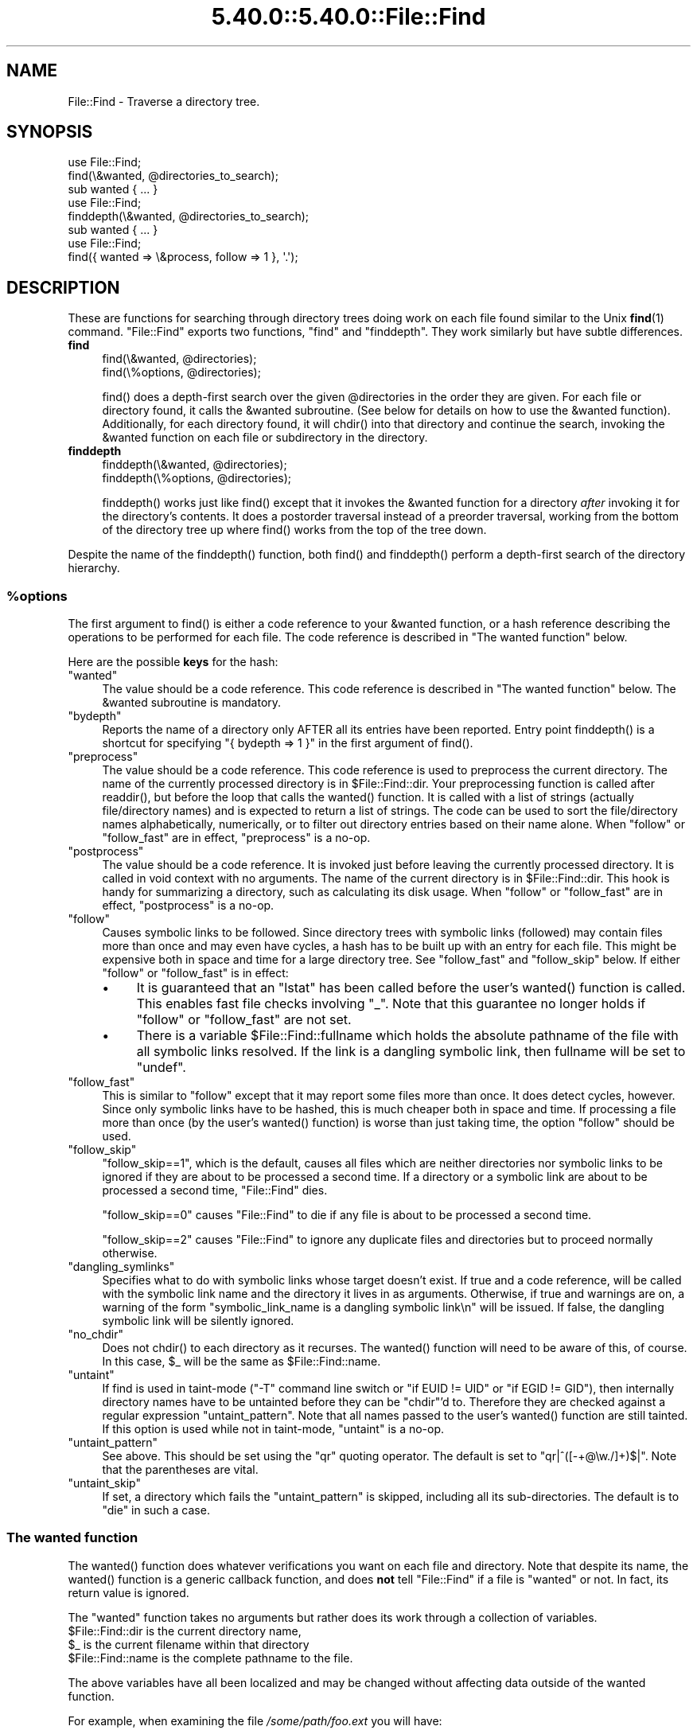 .\" Automatically generated by Pod::Man 5.0102 (Pod::Simple 3.45)
.\"
.\" Standard preamble:
.\" ========================================================================
.de Sp \" Vertical space (when we can't use .PP)
.if t .sp .5v
.if n .sp
..
.de Vb \" Begin verbatim text
.ft CW
.nf
.ne \\$1
..
.de Ve \" End verbatim text
.ft R
.fi
..
.\" \*(C` and \*(C' are quotes in nroff, nothing in troff, for use with C<>.
.ie n \{\
.    ds C` ""
.    ds C' ""
'br\}
.el\{\
.    ds C`
.    ds C'
'br\}
.\"
.\" Escape single quotes in literal strings from groff's Unicode transform.
.ie \n(.g .ds Aq \(aq
.el       .ds Aq '
.\"
.\" If the F register is >0, we'll generate index entries on stderr for
.\" titles (.TH), headers (.SH), subsections (.SS), items (.Ip), and index
.\" entries marked with X<> in POD.  Of course, you'll have to process the
.\" output yourself in some meaningful fashion.
.\"
.\" Avoid warning from groff about undefined register 'F'.
.de IX
..
.nr rF 0
.if \n(.g .if rF .nr rF 1
.if (\n(rF:(\n(.g==0)) \{\
.    if \nF \{\
.        de IX
.        tm Index:\\$1\t\\n%\t"\\$2"
..
.        if !\nF==2 \{\
.            nr % 0
.            nr F 2
.        \}
.    \}
.\}
.rr rF
.\" ========================================================================
.\"
.IX Title "5.40.0::5.40.0::File::Find 3"
.TH 5.40.0::5.40.0::File::Find 3 2024-12-13 "perl v5.40.0" "Perl Programmers Reference Guide"
.\" For nroff, turn off justification.  Always turn off hyphenation; it makes
.\" way too many mistakes in technical documents.
.if n .ad l
.nh
.SH NAME
File::Find \- Traverse a directory tree.
.SH SYNOPSIS
.IX Header "SYNOPSIS"
.Vb 3
\&    use File::Find;
\&    find(\e&wanted, @directories_to_search);
\&    sub wanted { ... }
\&
\&    use File::Find;
\&    finddepth(\e&wanted, @directories_to_search);
\&    sub wanted { ... }
\&
\&    use File::Find;
\&    find({ wanted => \e&process, follow => 1 }, \*(Aq.\*(Aq);
.Ve
.SH DESCRIPTION
.IX Header "DESCRIPTION"
These are functions for searching through directory trees doing work
on each file found similar to the Unix \fBfind\fR\|(1) command.  \f(CW\*(C`File::Find\*(C'\fR
exports two functions, \f(CW\*(C`find\*(C'\fR and \f(CW\*(C`finddepth\*(C'\fR.  They work similarly
but have subtle differences.
.IP \fBfind\fR 4
.IX Item "find"
.Vb 2
\&  find(\e&wanted,  @directories);
\&  find(\e%options, @directories);
.Ve
.Sp
\&\f(CWfind()\fR does a depth-first search over the given \f(CW@directories\fR in
the order they are given.  For each file or directory found, it calls
the \f(CW&wanted\fR subroutine.  (See below for details on how to use the
\&\f(CW&wanted\fR function).  Additionally, for each directory found, it will
\&\f(CWchdir()\fR into that directory and continue the search, invoking the
\&\f(CW&wanted\fR function on each file or subdirectory in the directory.
.IP \fBfinddepth\fR 4
.IX Item "finddepth"
.Vb 2
\&  finddepth(\e&wanted,  @directories);
\&  finddepth(\e%options, @directories);
.Ve
.Sp
\&\f(CWfinddepth()\fR works just like \f(CWfind()\fR except that it invokes the
\&\f(CW&wanted\fR function for a directory \fIafter\fR invoking it for the
directory's contents.  It does a postorder traversal instead of a
preorder traversal, working from the bottom of the directory tree up
where \f(CWfind()\fR works from the top of the tree down.
.PP
Despite the name of the \f(CWfinddepth()\fR function, both \f(CWfind()\fR and
\&\f(CWfinddepth()\fR perform a depth-first search of the directory hierarchy.
.ie n .SS %options
.el .SS \f(CW%options\fP
.IX Subsection "%options"
The first argument to \f(CWfind()\fR is either a code reference to your
\&\f(CW&wanted\fR function, or a hash reference describing the operations
to be performed for each file.  The
code reference is described in "The wanted function" below.
.PP
Here are the possible \fBkeys\fR for the hash:
.ie n .IP """wanted""" 4
.el .IP \f(CWwanted\fR 4
.IX Item "wanted"
The value should be a code reference.  This code reference is
described in "The wanted function" below. The \f(CW&wanted\fR subroutine is
mandatory.
.ie n .IP """bydepth""" 4
.el .IP \f(CWbydepth\fR 4
.IX Item "bydepth"
Reports the name of a directory only AFTER all its entries
have been reported.  Entry point \f(CWfinddepth()\fR is a shortcut for
specifying \f(CW\*(C`{ bydepth => 1 }\*(C'\fR in the first argument of \f(CWfind()\fR.
.ie n .IP """preprocess""" 4
.el .IP \f(CWpreprocess\fR 4
.IX Item "preprocess"
The value should be a code reference. This code reference is used to
preprocess the current directory. The name of the currently processed
directory is in \f(CW$File::Find::dir\fR. Your preprocessing function is
called after \f(CWreaddir()\fR, but before the loop that calls the \f(CWwanted()\fR
function. It is called with a list of strings (actually file/directory
names) and is expected to return a list of strings. The code can be
used to sort the file/directory names alphabetically, numerically,
or to filter out directory entries based on their name alone. When
\&\f(CW\*(C`follow\*(C'\fR or \f(CW\*(C`follow_fast\*(C'\fR are in effect, \f(CW\*(C`preprocess\*(C'\fR is a no-op.
.ie n .IP """postprocess""" 4
.el .IP \f(CWpostprocess\fR 4
.IX Item "postprocess"
The value should be a code reference. It is invoked just before leaving
the currently processed directory. It is called in void context with no
arguments. The name of the current directory is in \f(CW$File::Find::dir\fR. This
hook is handy for summarizing a directory, such as calculating its disk
usage. When \f(CW\*(C`follow\*(C'\fR or \f(CW\*(C`follow_fast\*(C'\fR are in effect, \f(CW\*(C`postprocess\*(C'\fR is a
no-op.
.ie n .IP """follow""" 4
.el .IP \f(CWfollow\fR 4
.IX Item "follow"
Causes symbolic links to be followed. Since directory trees with symbolic
links (followed) may contain files more than once and may even have
cycles, a hash has to be built up with an entry for each file.
This might be expensive both in space and time for a large
directory tree. See "follow_fast" and "follow_skip" below.
If either \f(CW\*(C`follow\*(C'\fR or \f(CW\*(C`follow_fast\*(C'\fR is in effect:
.RS 4
.IP \(bu 4
It is guaranteed that an \f(CW\*(C`lstat\*(C'\fR has been called before the user's
\&\f(CWwanted()\fR function is called. This enables fast file checks involving \f(CW\*(C`_\*(C'\fR.
Note that this guarantee no longer holds if \f(CW\*(C`follow\*(C'\fR or \f(CW\*(C`follow_fast\*(C'\fR
are not set.
.IP \(bu 4
There is a variable \f(CW$File::Find::fullname\fR which holds the absolute
pathname of the file with all symbolic links resolved.  If the link is
a dangling symbolic link, then fullname will be set to \f(CW\*(C`undef\*(C'\fR.
.RE
.RS 4
.RE
.ie n .IP """follow_fast""" 4
.el .IP \f(CWfollow_fast\fR 4
.IX Item "follow_fast"
This is similar to \f(CW\*(C`follow\*(C'\fR except that it may report some files more
than once.  It does detect cycles, however.  Since only symbolic links
have to be hashed, this is much cheaper both in space and time.  If
processing a file more than once (by the user's \f(CWwanted()\fR function)
is worse than just taking time, the option \f(CW\*(C`follow\*(C'\fR should be used.
.ie n .IP """follow_skip""" 4
.el .IP \f(CWfollow_skip\fR 4
.IX Item "follow_skip"
\&\f(CW\*(C`follow_skip==1\*(C'\fR, which is the default, causes all files which are
neither directories nor symbolic links to be ignored if they are about
to be processed a second time. If a directory or a symbolic link
are about to be processed a second time, \f(CW\*(C`File::Find\*(C'\fR dies.
.Sp
\&\f(CW\*(C`follow_skip==0\*(C'\fR causes \f(CW\*(C`File::Find\*(C'\fR to die if any file is about to be
processed a second time.
.Sp
\&\f(CW\*(C`follow_skip==2\*(C'\fR causes \f(CW\*(C`File::Find\*(C'\fR to ignore any duplicate files and
directories but to proceed normally otherwise.
.ie n .IP """dangling_symlinks""" 4
.el .IP \f(CWdangling_symlinks\fR 4
.IX Item "dangling_symlinks"
Specifies what to do with symbolic links whose target doesn't exist.
If true and a code reference, will be called with the symbolic link
name and the directory it lives in as arguments.  Otherwise, if true
and warnings are on, a warning of the form \f(CW"symbolic_link_name is a dangling
symbolic link\en"\fR will be issued.  If false, the dangling symbolic link
will be silently ignored.
.ie n .IP """no_chdir""" 4
.el .IP \f(CWno_chdir\fR 4
.IX Item "no_chdir"
Does not \f(CWchdir()\fR to each directory as it recurses. The \f(CWwanted()\fR
function will need to be aware of this, of course. In this case,
\&\f(CW$_\fR will be the same as \f(CW$File::Find::name\fR.
.ie n .IP """untaint""" 4
.el .IP \f(CWuntaint\fR 4
.IX Item "untaint"
If find is used in taint-mode (\f(CW\*(C`\-T\*(C'\fR command line
switch or \f(CW\*(C`if EUID != UID\*(C'\fR or \f(CW\*(C`if EGID != GID\*(C'\fR), then internally
directory names have to be untainted before they can be \f(CW\*(C`chdir\*(C'\fR'd to.
Therefore they are checked against a regular expression \f(CW\*(C`untaint_pattern\*(C'\fR.
Note that all names passed to the user's \f(CWwanted()\fR function are still
tainted. If this option is used while not in taint-mode, \f(CW\*(C`untaint\*(C'\fR
is a no-op.
.ie n .IP """untaint_pattern""" 4
.el .IP \f(CWuntaint_pattern\fR 4
.IX Item "untaint_pattern"
See above. This should be set using the \f(CW\*(C`qr\*(C'\fR quoting operator.
The default is set to \f(CW\*(C`qr|^([\-+@\ew./]+)$|\*(C'\fR.
Note that the parentheses are vital.
.ie n .IP """untaint_skip""" 4
.el .IP \f(CWuntaint_skip\fR 4
.IX Item "untaint_skip"
If set, a directory which fails the \f(CW\*(C`untaint_pattern\*(C'\fR is skipped,
including all its sub-directories. The default is to \f(CW\*(C`die\*(C'\fR in such a case.
.SS "The wanted function"
.IX Subsection "The wanted function"
The \f(CWwanted()\fR function does whatever verifications you want on
each file and directory.  Note that despite its name, the \f(CWwanted()\fR
function is a generic callback function, and does \fBnot\fR tell
\&\f(CW\*(C`File::Find\*(C'\fR if a file is "wanted" or not.  In fact, its return value
is ignored.
.PP
The \f(CW\*(C`wanted\*(C'\fR function takes no arguments but rather does its work
through a collection of variables.
.ie n .IP "$File::Find::dir is the current directory name," 4
.el .IP "\f(CW$File::Find::dir\fR is the current directory name," 4
.IX Item "$File::Find::dir is the current directory name,"
.PD 0
.ie n .IP "$_ is the current filename within that directory" 4
.el .IP "\f(CW$_\fR is the current filename within that directory" 4
.IX Item "$_ is the current filename within that directory"
.ie n .IP "$File::Find::name is the complete pathname to the file." 4
.el .IP "\f(CW$File::Find::name\fR is the complete pathname to the file." 4
.IX Item "$File::Find::name is the complete pathname to the file."
.PD
.PP
The above variables have all been localized and may be changed without
affecting data outside of the wanted function.
.PP
For example, when examining the file \fI/some/path/foo.ext\fR you will have:
.PP
.Vb 3
\&    $File::Find::dir  = /some/path/
\&    $_                = foo.ext
\&    $File::Find::name = /some/path/foo.ext
.Ve
.PP
You are \f(CWchdir()\fR'd to \f(CW$File::Find::dir\fR when the function is called,
unless \f(CW\*(C`no_chdir\*(C'\fR was specified. Note that when changing to
directories is in effect, the root directory (\fI/\fR) is a somewhat
special case inasmuch as the concatenation of \f(CW$File::Find::dir\fR,
\&\f(CW\*(Aq/\*(Aq\fR and \f(CW$_\fR is not literally equal to \f(CW$File::Find::name\fR. The
table below summarizes all variants:
.PP
.Vb 4
\&              $File::Find::name  $File::Find::dir  $_
\& default      /                  /                 .
\& no_chdir=>0  /etc               /                 etc
\&              /etc/x             /etc              x
\&
\& no_chdir=>1  /                  /                 /
\&              /etc               /                 /etc
\&              /etc/x             /etc              /etc/x
.Ve
.PP
When \f(CW\*(C`follow\*(C'\fR or \f(CW\*(C`follow_fast\*(C'\fR are in effect, there is
also a \f(CW$File::Find::fullname\fR.  The function may set
\&\f(CW$File::Find::prune\fR to prune the tree unless \f(CW\*(C`bydepth\*(C'\fR was
specified.  Unless \f(CW\*(C`follow\*(C'\fR or \f(CW\*(C`follow_fast\*(C'\fR is specified, for
compatibility reasons (\f(CW\*(C`find.pl\*(C'\fR, find2perl) there are
in addition the following globals available: \f(CW$File::Find::topdir\fR,
\&\f(CW$File::Find::topdev\fR, \f(CW$File::Find::topino\fR,
\&\f(CW$File::Find::topmode\fR and \f(CW$File::Find::topnlink\fR.
.PP
This library is useful for the \f(CW\*(C`find2perl\*(C'\fR tool (distributed with the
App::find2perl CPAN module), which when fed:
.PP
.Vb 2
\&  find2perl / \-name .nfs\e* \-mtime +7 \e
\&    \-exec rm \-f {} \e; \-o \-fstype nfs \-prune
.Ve
.PP
produces something like:
.PP
.Vb 10
\& sub wanted {
\&    /^\e.nfs.*\ez/s &&
\&    (($dev, $ino, $mode, $nlink, $uid, $gid) = lstat($_)) &&
\&    int(\-M _) > 7 &&
\&    unlink($_)
\&    ||
\&    ($nlink || (($dev, $ino, $mode, $nlink, $uid, $gid) = lstat($_))) &&
\&    $dev < 0 &&
\&    ($File::Find::prune = 1);
\& }
.Ve
.PP
Notice the \f(CW\*(C`_\*(C'\fR in the above \f(CW\*(C`int(\-M _)\*(C'\fR: the \f(CW\*(C`_\*(C'\fR is a magical
filehandle that caches the information from the preceding
\&\f(CWstat()\fR, \f(CWlstat()\fR, or filetest.
.PP
Here's another interesting wanted function.  It will find all symbolic
links that don't resolve:
.PP
.Vb 3
\&    sub wanted {
\&         \-l && !\-e && print "bogus link: $File::Find::name\en";
\&    }
.Ve
.PP
Note that you may mix directories and (non-directory) files in the list of 
directories to be searched by the \f(CWwanted()\fR function.
.PP
.Vb 1
\&    find(\e&wanted, "./foo", "./bar", "./baz/epsilon");
.Ve
.PP
In the example above, no file in \fI./baz/\fR other than \fI./baz/epsilon\fR will be
evaluated by \f(CWwanted()\fR.
.PP
See also the script \f(CW\*(C`pfind\*(C'\fR on CPAN for a nice application of this
module.
.SH WARNINGS
.IX Header "WARNINGS"
If you run your program with the \f(CW\*(C`\-w\*(C'\fR switch, or if you use the
\&\f(CW\*(C`warnings\*(C'\fR pragma, File::Find will report warnings for several weird
situations. You can disable these warnings by putting the statement
.PP
.Vb 1
\&    no warnings \*(AqFile::Find\*(Aq;
.Ve
.PP
in the appropriate scope. See warnings for more info about lexical
warnings.
.SH "BUGS AND CAVEATS"
.IX Header "BUGS AND CAVEATS"
.ie n .IP $dont_use_nlink 4
.el .IP \f(CW$dont_use_nlink\fR 4
.IX Item "$dont_use_nlink"
You can set the variable \f(CW$File::Find::dont_use_nlink\fR to \f(CW0\fR if you
are sure the filesystem you are scanning reflects the number of
subdirectories in the parent directory's \f(CW\*(C`nlink\*(C'\fR count.
.Sp
If you do set \f(CW$File::Find::dont_use_nlink\fR to 0, you may notice an
improvement in speed at the risk of not recursing into subdirectories
if a filesystem doesn't populate \f(CW\*(C`nlink\*(C'\fR as expected.
.Sp
\&\f(CW$File::Find::dont_use_nlink\fR now defaults to 1 on all platforms.
.IP Symlinks 4
.IX Item "Symlinks"
Be aware that the option to follow symbolic links can be dangerous.
Depending on the structure of the directory tree (including symbolic
links to directories) you might traverse a given (physical) directory
more than once (only if \f(CW\*(C`follow_fast\*(C'\fR is in effect).
Furthermore, deleting or changing files in a symbolically linked directory
might cause very unpleasant surprises, since you delete or change files
in an unknown directory.
.SH HISTORY
.IX Header "HISTORY"
\&\f(CW\*(C`File::Find\*(C'\fR used to produce incorrect results if called recursively.
During the development of perl 5.8 this bug was fixed.
The first fixed version of \f(CW\*(C`File::Find\*(C'\fR was 1.01.
.SH "SEE ALSO"
.IX Header "SEE ALSO"
\&\fBfind\fR\|(1), find2perl
